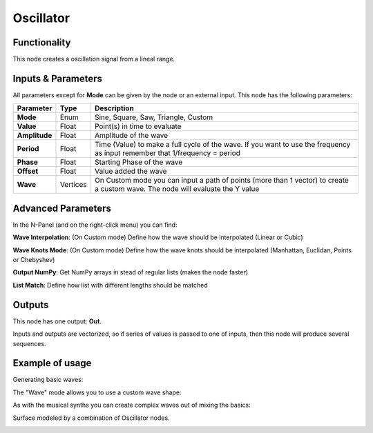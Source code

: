 Oscillator
==========

Functionality
-------------

This node creates a oscillation signal from a lineal range.


Inputs & Parameters
-------------------

All parameters except for **Mode** can be given by the node or an external input.
This node has the following parameters:

+----------------+----------+-----------------------------------------------------------------------+
| Parameter      | Type     | Description                                                           |
+================+==========+=======================================================================+
| **Mode**       | Enum     | Sine, Square, Saw, Triangle, Custom                                   |
+----------------+----------+-----------------------------------------------------------------------+
| **Value**      | Float    | Point(s) in time to evaluate                                          |
+----------------+----------+-----------------------------------------------------------------------+
| **Amplitude**  | Float    | Amplitude of the wave                                                 |
+----------------+----------+-----------------------------------------------------------------------+
| **Period**     | Float    | Time (Value) to make a full cycle of the wave. If you want to use the |
|                |          | frequency as input remember that 1/frequency = period                 |
+----------------+----------+-----------------------------------------------------------------------+
| **Phase**      | Float    | Starting Phase of the wave                                            |
+----------------+----------+-----------------------------------------------------------------------+
| **Offset**     | Float    | Value added the wave                                                  |
+----------------+----------+-----------------------------------------------------------------------+
| **Wave**       | Vertices | On Custom mode you can input a path of points (more than 1 vector)    |
|                |          | to create a custom wave. The node will evaluate the Y value           |
+----------------+----------+-----------------------------------------------------------------------+

Advanced Parameters
-------------------

In the N-Panel (and on the right-click menu) you can find:

**Wave Interpolation**: (On Custom mode) Define how the wave should be interpolated (Linear or Cubic)

**Wave Knots Mode**: (On Custom mode) Define how the wave knots should be interpolated (Manhattan, Euclidan, Points or Chebyshev)

**Output NumPy**: Get NumPy arrays in stead of regular lists (makes the node faster)

**List Match**: Define how list with different lengths should be matched



Outputs
-------

This node has one output: **Out**.

Inputs and outputs are vectorized, so if series of values is passed to one of
inputs, then this node will produce several sequences.

Example of usage
----------------

Generating basic waves:

.. image:: https://raw.githubusercontent.com/vicdoval/sverchok/docs_images/images_for_docs/number/Oscillator/Oscillator_example_01.png

The "Wave" mode allows you to use a custom wave shape:

.. image:: https://raw.githubusercontent.com/vicdoval/sverchok/docs_images/images_for_docs/number/Oscillator/Oscillator_example_02.png

As with the musical synths you can create complex waves out of mixing the basics:

.. image:: https://raw.githubusercontent.com/vicdoval/sverchok/docs_images/images_for_docs/number/Oscillator/Oscillator_example_03.png

Surface modeled by a combination of Oscillator nodes.

.. image:: https://raw.githubusercontent.com/vicdoval/sverchok/docs_images/images_for_docs/number/Oscillator/Oscillator_example_04.png
